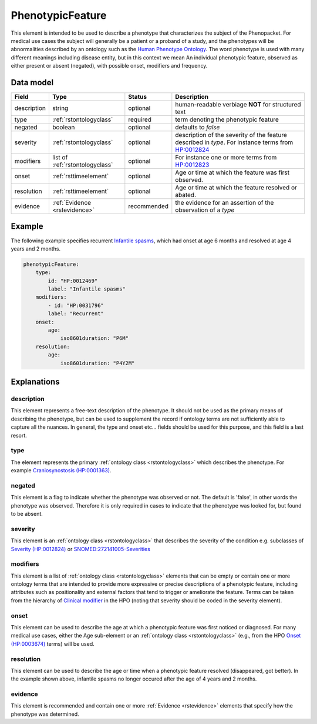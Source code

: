.. _rstphenotypicfeature:

#################
PhenotypicFeature
#################


This element is intended to be used to describe a phenotype that characterizes the subject of the Phenopacket.
For medical use cases the subject will generally be a patient or a proband of a study, and the phenotypes will
be abnormalities described by an ontology such as the `Human Phenotype Ontology <http://www.human-phenotype-ontology.org>`_.
The word phenotype is used with many different meanings including disease entity, but in this context we mean
An individual phenotypic feature, observed as either present or absent (negated), with possible onset, modifiers and
frequency.


Data model
##########

.. csv-table::
   :header: Field, Type, Status, Description

    description, string, optional, human-readable verbiage **NOT** for structured text
    type, :ref:`rstontologyclass`, required, term denoting the phenotypic feature
    negated, boolean, optional, defaults to `false`
    severity, :ref:`rstontologyclass`, optional, description of the severity of the feature described in `type`. For instance terms from `HP:0012824  <https://hpo.jax.org/app/browse/term/HP:0012824>`_
    modifiers, list of :ref:`rstontologyclass`, optional, For instance one or more terms from `HP:0012823 <https://hpo.jax.org/app/browse/term/HP:0012823>`_
    onset, :ref:`rsttimeelement`, optional, Age or time at which the feature was first observed.
    resolution, :ref:`rsttimeelement`, optional, Age or time at which the feature resolved or abated.
    evidence, :ref:`Evidence <rstevidence>`, recommended, the evidence for an assertion of the observation of a `type`

Example
#######

The following example specifies recurrent
`Infantile spasms <https://hpo.jax.org/app/browse/term/HP:0012469>`_, which had onset
at age 6 months and resolved at age 4 years and 2 months.

.. code-block:: yaml

    phenotypicFeature:
        type:
            id: "HP:0012469"
            label: "Infantile spasms"
        modifiers:
            - id: "HP:0031796"
            label: "Recurrent"
        onset:
            age:
                iso8601duration: "P6M"
        resolution:
            age:
                iso8601duration: "P4Y2M"


Explanations
############


description
~~~~~~~~~~~
This element represents a free-text description of the phenotype. It should not be used as the primary
means of describing the phenotype, but can be used to supplement the record if ontology terms are not
sufficiently able to capture all the nuances. In general, the type and onset etc... fields should be used for this purpose, and
this field is a last resort.
    

type
~~~~
The element represents the primary :ref:`ontology class <rstontologyclass>` which describes the phenotype.
For example `Craniosynostosis (HP:0001363) <https://hpo.jax.org/app/browse/term/HP:0001363>`_.

negated
~~~~~~~
This element is a flag to indicate whether the phenotype was observed or not.
The default is 'false', in other words the phenotype was observed. Therefore it is only
required in cases to indicate that the phenotype was looked for, but found to be absent.

severity
~~~~~~~~
This  element is an :ref:`ontology class <rstontologyclass>` that describes the severity of the condition e.g. subclasses of
`Severity (HP:0012824) <https://hpo.jax.org/app/browse/term/HP:0012824>`_ or
`SNOMED:272141005-Severities <https://phinvads.cdc.gov/vads/ViewCodeSystemConcept.action?oid=2.16.840.1.113883.6.96&code=272141005>`_
   
modifiers
~~~~~~~~~
This element is a list of :ref:`ontology class <rstontologyclass>` elements that can be empty or contain one or more
ontology terms that are intended
to provide  more expressive or precise descriptions of a phenotypic feature, including attributes such as
positionality and external factors that tend to trigger or ameliorate the feature.
Terms can be taken from the hierarchy of `Clinical modifier <https://hpo.jax.org/app/browse/term/HP:0012823>`_ in the HPO
(noting that severity should be coded in the severity element).

onset
~~~~~
This element can be used to describe the age at which a phenotypic feature was first noticed or diagnosed.
For many medical use cases, either the Age sub-element or an :ref:`ontology class <rstontologyclass>` (e.g., from the HPO `Onset (HP:0003674) <https://hpo.jax.org/app/browse/term/HP:0003674>`_ terms) will be used.


resolution
~~~~~~~~~~
This element can be used to describe the age or time when a phenotypic feature resolved (disappeared, got better).
In the example shown above, infantile spasms no longer occured after the age of 4 years and 2 months.


evidence
~~~~~~~~
This element is recommended and contain one or more :ref:`Evidence <rstevidence>` elements
that specify how the phenotype was determined.


